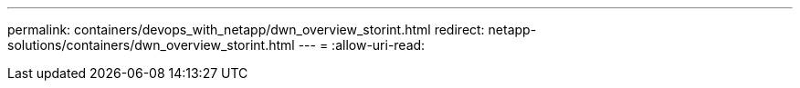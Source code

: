 ---
permalink: containers/devops_with_netapp/dwn_overview_storint.html 
redirect: netapp-solutions/containers/dwn_overview_storint.html 
---
= 
:allow-uri-read: 


